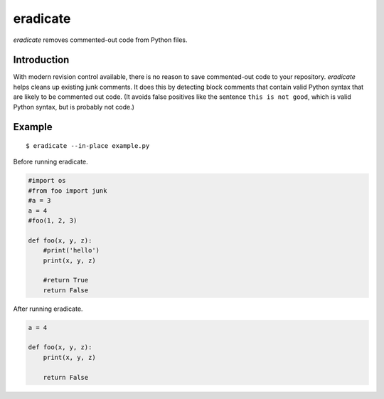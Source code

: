 =========
eradicate
=========

.. image:: https://travis-ci.org/myint/eradicate.png?branch=master
   :target: https://travis-ci.org/myint/eradicate
   :alt: Build status

*eradicate* removes commented-out code from Python files.

------------
Introduction
------------

With modern revision control available, there is no reason to save
commented-out code to your repository. *eradicate* helps cleans up
existing junk comments. It does this by detecting block comments that
contain valid Python syntax that are likely to be commented out code.
(It avoids false positives like the sentence ``this is not good``,
which is valid Python syntax, but is probably not code.)

-------
Example
-------

::

    $ eradicate --in-place example.py

Before running eradicate.

.. code-block:: python

   #import os
   #from foo import junk
   #a = 3
   a = 4
   #foo(1, 2, 3)

   def foo(x, y, z):
       #print('hello')
       print(x, y, z)

       #return True
       return False

After running eradicate.

.. code-block:: python

   a = 4

   def foo(x, y, z):
       print(x, y, z)

       return False
